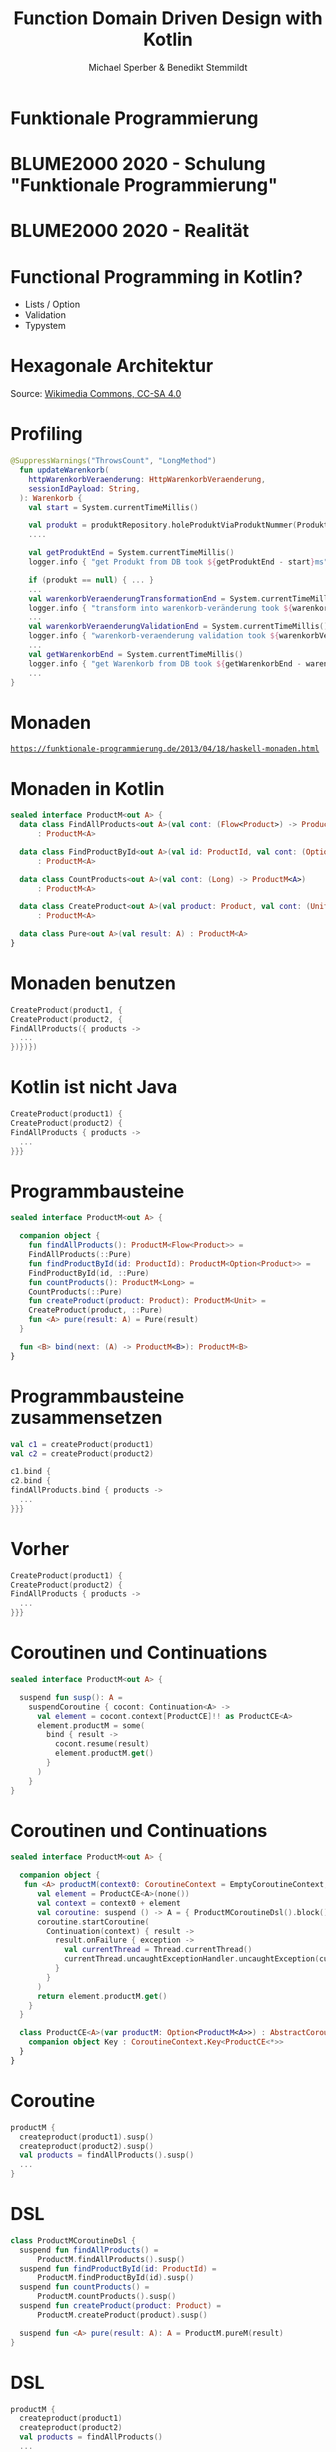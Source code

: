 #+title: Function Domain Driven Design with Kotlin
#+author: Michael Sperber & Benedikt Stemmildt
#+REVEAL_PLUGINS: (notes)
#+REVEAL_THEME: ./css/themes/active.css
#+REVEAL_HLEVEL: 100
#+REVEAL_TRANS: none
#+OPTIONS: num:nil toc:nil reveal-center:f reveal_slide_number:t reveal_title_slide:nil

* Funktionale Programmierung

#+REVEAL_HTML: <img src="images/Paradiso_Canto_31.jpg" class="r-stretch">

* BLUME2000 2020 - Schulung "Funktionale Programmierung"

#+REVEAL_HTML: <img src="images/drracket.png" class="r-stretch">

* BLUME2000 2020 - Realität

#+REVEAL_HTML: <img src="images/kotlin-validation.png" class="r-stretch">

* Functional Programming in Kotlin?

- Lists / Option
- Validation
- Typystem

#+REVEAL_HTML: <img src="images/arrow.png" class="r-stretch">

* Hexagonale Architektur

#+REVEAL_HTML: <img src="images/hexagonal-architecture.png" class="r-stretch">

Source: [[https://commons.wikimedia.org/wiki/File:Hexagonal_Architecture.svg][Wikimedia Commons, CC-SA 4.0]]

* Profiling

#+begin_src kotlin
@SuppressWarnings("ThrowsCount", "LongMethod")
  fun updateWarenkorb(
    httpWarenkorbVeraenderung: HttpWarenkorbVeraenderung,
    sessionIdPayload: String,
  ): Warenkorb {
    val start = System.currentTimeMillis()

    val produkt = produktRepository.holeProduktViaProduktNummer(ProduktNummer(httpWarenkorbVeraenderung.produktNummer))
    ....

    val getProduktEnd = System.currentTimeMillis()
    logger.info { "get Produkt from DB took ${getProduktEnd - start}ms" }

    if (produkt == null) { ... }
    ...
    val warenkorbVeraenderungTransformationEnd = System.currentTimeMillis()
    logger.info { "transform into warenkorb-veränderung took ${warenkorbVeraenderungTransformationEnd - getProduktEnd}ms" }
    ...
    val warenkorbVeraenderungValidationEnd = System.currentTimeMillis()
    logger.info { "warenkorb-veraenderung validation took ${warenkorbVeraenderungValidationEnd - warenkorbVeraenderungTransformationEnd}ms" }
    ...
    val getWarenkorbEnd = System.currentTimeMillis()
    logger.info { "get Warenkorb from DB took ${getWarenkorbEnd - warenkorbVeraenderungValidationEnd}ms" }
    ...
}
#+end_src

* Monaden

#+REVEAL_HTML: <img src="images/programmierbares-semikolon.png" class="r-stretch">

[[https://funktionale-programmierung.de/2013/04/18/haskell-monaden.html][=https://funktionale-programmierung.de/2013/04/18/haskell-monaden.html=]]

* Monaden in Kotlin

#+begin_src kotlin
sealed interface ProductM<out A> {
  data class FindAllProducts<out A>(val cont: (Flow<Product>) -> ProductM<A>)
      : ProductM<A>

  data class FindProductById<out A>(val id: ProductId, val cont: (Option<Product>) -> ProductM<A>)
      : ProductM<A>

  data class CountProducts<out A>(val cont: (Long) -> ProductM<A>)
      : ProductM<A>

  data class CreateProduct<out A>(val product: Product, val cont: (Unit) -> ProductM<A>)
      : ProductM<A>

  data class Pure<out A>(val result: A) : ProductM<A>
}
#+end_src

* Monaden benutzen

#+begin_src kotlin
   CreateProduct(product1, {
   CreateProduct(product2, {
   FindAllProducts({ products ->
     ...
   })})})
#+end_src

* Kotlin ist nicht Java

#+begin_src kotlin
   CreateProduct(product1) {
   CreateProduct(product2) {
   FindAllProducts { products ->
     ...
   }}}
#+end_src

* Programmbausteine

#+begin_src kotlin
sealed interface ProductM<out A> {

  companion object {
    fun findAllProducts(): ProductM<Flow<Product>> =
	FindAllProducts(::Pure)
    fun findProductById(id: ProductId): ProductM<Option<Product>> =
	FindProductById(id, ::Pure)
    fun countProducts(): ProductM<Long> =
	CountProducts(::Pure)
    fun createProduct(product: Product): ProductM<Unit> =
	CreateProduct(product, ::Pure)
    fun <A> pure(result: A) = Pure(result)
  }

  fun <B> bind(next: (A) -> ProductM<B>): ProductM<B>
}
#+end_src

* Programmbausteine zusammensetzen

#+begin_src kotlin
   val c1 = createProduct(product1)
   val c2 = createProduct(product2)

   c1.bind {
   c2.bind {
   findAllProducts.bind { products ->
     ...
   }}}
#+end_src

* Vorher

#+begin_src kotlin
   CreateProduct(product1) {
   CreateProduct(product2) {
   FindAllProducts { products ->
     ...
   }}}
#+end_src

* Coroutinen und Continuations

#+begin_src kotlin
sealed interface ProductM<out A> {

  suspend fun susp(): A =
    suspendCoroutine { cocont: Continuation<A> ->
      val element = cocont.context[ProductCE]!! as ProductCE<A>
      element.productM = some(
        bind { result ->
          cocont.resume(result)
          element.productM.get()
        }
      )
    }
}
#+end_src

* Coroutinen und Continuations

#+begin_src kotlin
sealed interface ProductM<out A> {

  companion object {
   fun <A> productM(context0: CoroutineContext = EmptyCoroutineContext, block: suspend ProductMCoroutineDsl.() -> A): ProductM<A> {
      val element = ProductCE<A>(none())
      val context = context0 + element
      val coroutine: suspend () -> A = { ProductMCoroutineDsl().block() }
      coroutine.startCoroutine(
        Continuation(context) { result ->
          result.onFailure { exception ->
            val currentThread = Thread.currentThread()
            currentThread.uncaughtExceptionHandler.uncaughtException(currentThread, exception)
          }
        }
      )
      return element.productM.get()
    }
  }

  class ProductCE<A>(var productM: Option<ProductM<A>>) : AbstractCoroutineContextElement(ProductCE) {
    companion object Key : CoroutineContext.Key<ProductCE<*>>
  }
}
#+end_src

* Coroutine

#+begin_src kotlin
  productM {
    createproduct(product1).susp()
    createproduct(product2).susp()
    val products = findAllProducts().susp()
    ...
  }
#+end_src

* DSL

#+begin_src kotlin
class ProductMCoroutineDsl {
  suspend fun findAllProducts() =
      ProductM.findAllProducts().susp()
  suspend fun findProductById(id: ProductId) =
      ProductM.findProductById(id).susp()
  suspend fun countProducts() =
      ProductM.countProducts().susp()
  suspend fun createProduct(product: Product) =
      ProductM.createProduct(product).susp()

  suspend fun <A> pure(result: A): A = ProductM.pureM(result)
}
#+end_src

* DSL

#+begin_src kotlin
  productM {
    createproduct(product1)
    createproduct(product2)
    val products = findAllProducts()
    ...
  }
#+end_src

* Was ist mit dem Profiling?

FIXME: Bild mit "MOMENT MAL" oder so

* Endlich tut wer was!

#+begin_src kotlin
FIXME: function
class ProductMRunner(private val db: MutableMap<ProductId, Product>) {

  override tailrec suspend fun <A> run(productM: ProductM<A>): A =
    when (productM) {
      is FindAllProducts ->
        run(productM.cont(db.values.asFlow()))
      is FindProductById ->
        run(productM.cont(Option.fromNullable(db[productM.id])))
      is ProductM.CountProducts ->
        run(productM.cont(db.size.toLong()))
      is CreateProduct -> {
        db[productM.product.id] = productM.product
        run(productM.cont(Unit))
      }
      is Pure -> productM.result
    }
}
#+end_src

* Dependency Injection

#+begin_src kotlin
interface UnsafeProductMRunner {
  suspend fun <A> run(productM: ProductM<A>): A
}

class InMemoryProductM(private val db: MutableMap<ProductId, Product>)
  : UnsafeProductMRunner

final class MongoProductM(private val mongo: ReactiveFluentMongoOperations)
   : UnsafeProductMRunner
#+end_src

* Was ist mit dem Profiling?

#+begin_src kotlin
data class ProfilingRecord(val opSummary: String, val millis: Long)

class ProfilingRecorder(var records: MutableList<ProfilingRecord>) {
  suspend fun <A> run(summary: String, op: suspend () -> A): A {
    val start = System.currentTimeMillis()
    val result = op()
    val end = System.currentTimeMillis()
    records.add(ProfilingRecord(summary, end - start))
    return result
  }
}
#+end_src

* Profiling-Runner

#+begin_src kotlin
class InMemoryProductM(private val db: MutableMap<ProductId, Product>),
                       private val recorder: ProfilingRecorder)
  : UnsafeProductMRunner {

  override tailrec suspend fun <A> run(productM: ProductM<A>): A =
    when (productM) {
      is FindAllProducts ->
        run(productM.cont(recorder.run("findAllProducts()") { db.values.asFlow() } ))
      is FindProductById ->
        run(productM.cont(recorder.run("findProcuctById(" + productM.id.toString() + ")") {
          Option.fromNullable(db[productM.id])
        }))
      is CountProducts ->
        run(productM.cont(recorder.run("countProcucts()") { db.size.toLong() }))
      is CreateProduct -> {
        db[productM.product.id] = productM.product
        run(productM.cont(Unit))
      }
      is Pure -> productM.result
    }
}
#+end_src

* Separation of Concerns

#+begin_src kotlin
interface UnsafeProductMRunnerImplementation  {
  suspend fun findAllProducts(): Flow<Product>
  suspend fun findProductById(id: ProductId): Option<Product>
  suspend fun countProducts(): Long
  suspend fun createProduct(product: Product)
}

abstract class UnsafeProductMRunnerDecorator(private val delegate: UnsafeProductMRunnerImplementation)
    : UnsafeProductMRunnerImplementation {
  override suspend fun findAllProducts(): Flow<Product> = delegate.findAllProducts()
  override suspend fun findProductById(id: ProductId): Option<Product> = delegate.findProductById(id)
  override suspend fun countProducts(): Long = delegate.countProducts()
  override suspend fun createProduct(product: Product) = delegate.createProduct(product)
}
#+end_src

* Profiling-Decorator

#+begin_src kotlin
class ProfilingProductMDecoratorprivate(val delegate: UnsafeProductMRunnerImplementation,
                                        val recorder : ProfilingRecorder)
  : UnsafeProductMRunnerDecorator(delegate) {
  override suspend fun findAllProducts(): Flow<Product> =
    recorder.run("findAllProducts()") { super.findAllProducts() }

  override suspend fun findProductById(id: ProductId): Option<Product> =
    recorder.run("findProcuctById(" + id.toString() + ")") { super.findProductById(id) }

  override suspend fun countProducts(): Long =
    recorder.run("countProdcuts") { super.countProducts() }

  override suspend fun createProduct(product: Product) =
    recorder.run("createProduct(" + product.toString() + ")") { super.createProduct(product) }
}
#+end_src

* Decorator -> still not DDD style

???

* Spring

#+begin_src kotlin
@SpringBootApplication
class ExampleApplicationOne {
  @Bean
  fun outRunner(mongo: ReactiveFluentMongoOperations,
		@Value("\${spring.kafka.bootstrap-servers}") kafkaBootstrapServers: String)
      : UnsafeProductMRunner {
    val impl =
      KafkaProducerProductMDecorator(
        bootstrapAddress = kafkaBootstrapServers,
        delegate = KafkaConsumerProductMDecorator(
          bootstrapAddress = kafkaBootstrapServers,
          delegate = MongoProductMDecorator(mongo = mongo)
        )
      )
    return ImplementationProductMRunner(impl)
  }
  ...
}
#+end_src

* Purity of domain

- Spring
- Purity of domain
- ...

* TODOs

- link to code
- iSAQB meetup
  
